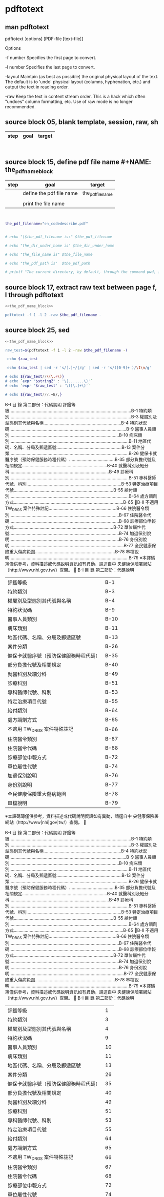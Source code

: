 * pdftotext
  


** man pdftotext

pdftotext [options] [PDF-file [text-file]]


Options

-f number
    Specifies the first page to convert.

-l number
    Specifies the last page to convert.

-layout
    Maintain (as best as possible) the original physical layout of the text. The default is to 'undo' physical layout (columns, hyphenation, etc.) and output the text in reading order.

-raw
    Keep the text in content stream order.  This is a hack which often "undoes" column formatting, etc.  Use of raw mode is no longer recommended.


** source block 05, blank template, session, raw, sh

| step | goal                     | target           |
|------+--------------------------+------------------|

#+NAME:
#+HEADERS: :session
#+HEADERS: :results raw
#+BEGIN_SRC sh


#+END_SRC

#+RESULTS:




** source block 15, define pdf file name #+NAME: the_pdf_name_block

| step | goal                     | target           |
|------+--------------------------+------------------|
|      | define the pdf file name | the_pdf_filename |
|      |                          |                  |
|      | print the file name      |                  |

#+NAME: the_pdf_name_block
#+HEADERS: :session
#+HEADERS: :results raw
#+BEGIN_SRC sh


the_pdf_filename="en_codedescribe.pdf"


# echo "\$the_pdf_filename is:" $the_pdf_filename

# echo "the_dir_under_home is" $the_dir_under_home

# echo "the_file_name is" $the_file_name

# echo "the_pdf_path is"  $the_pdf_path

# printf "The current directory, by default, through the command pwd, is: " ; pwd

#+END_SRC






** source block 17, extract raw text between page f, l through pdftotext

#+NAME: raw_output
#+HEADERS: :noweb yes
#+HEADERS: :results raw
#+HEADERS: :session
#+BEGIN_SRC sh
<<the_pdf_name_block>>

pdftotext -f 1 -l 2 -raw $the_pdf_filename -
#+END_SRC



    

** source block 25, sed 

#+HEADERS: :noweb yes
#+HEADERS: :results raw
#+HEADERS: :session
#+BEGIN_SRC sh
<<the_pdf_name_block>>

raw_test=$(pdftotext -f 1 -l 2 -raw $the_pdf_filename -)

 echo $raw_test

 echo $raw_test | sed -r 's/[.]+/|/g' | sed -r 's/([0-9]+ )/\1\n/g'

# echo ${raw_test//\(\.+\)}     
# echo `expr "$stringZ" : '\(.......\)'`  
# echo `expr "$raw_test" : '\([\.]+\)'`  

# echo ${raw_test///.+B/,}
#+END_SRC

#+RESULTS:

B-I 目 錄 第二部份：代碼說明 評鑑等級...................................................................................................B-1 特約類別...................................................................................................B-3 權屬別及型態別其代號與名稱...............................................................B-4 特約狀況碼...............................................................................................B-9 醫事人員類別.........................................................................................B-10 病床類別.................................................................................................B-11 地區代碼、名稱、分局及郵遞區號.....................................................B-13 案件分類.................................................................................................B-26 健保卡就醫序號（預防保健服務時程代碼）.....................................B-35 部分負擔代號及相關規定.....................................................................B-40 就醫科別及細分科.................................................................................B-49 診療科別.................................................................................................B-51 專科醫師代號、科別.............................................................................B-53 特定治療項目代號.................................................................................B-55 給付類別.................................................................................................B-64 處方調劑方式.........................................................................................B-65 B-II 不適用 TW_DRGS 案件特殊註記.......................................................B-66 住院醫令類別.........................................................................................B-67 住院醫令代碼.........................................................................................B-68 診療部位申報方式.................................................................................B-72 單位屬性代號.........................................................................................B-74 加退保別說明.........................................................................................B-76 身份別說明.............................................................................................B-77 全民健康保險重大傷病範圍.................................................................B-78 串檔說明.................................................................................................B-79 ※本譯碼簿僅供參考，資料描述或代碼說明資訊如有異動，請逕自中 央健康保險署網站（http://www.nhi.gov.tw/）查閱。 
B-I 目 錄 第二部份：代碼說明 

| 評鑑等級                               | B-1  |
| 特約類別                               | B-3  |
| 權屬別及型態別其代號與名稱             | B-4  |
| 特約狀況碼                             | B-9  |
| 醫事人員類別                           | B-10 |
| 病床類別                               | B-11 |
| 地區代碼、名稱、分局及郵遞區號         | B-13 |
| 案件分類                               | B-26 |
| 健保卡就醫序號（預防保健服務時程代碼） | B-35 |
| 部分負擔代號及相關規定                 | B-40 |
| 就醫科別及細分科                       | B-49 |
| 診療科別                               | B-51 |
| 專科醫師代號、科別                     | B-53 |
| 特定治療項目代號                       | B-55 |
| 給付類別                               | B-64 |
| 處方調劑方式                           | B-65 |
| 不適用 TW_DRGS 案件特殊註記            | B-66 |
| 住院醫令類別                           | B-67 |
| 住院醫令代碼                           | B-68 |
| 診療部位申報方式                       | B-72 |
| 單位屬性代號                           | B-74 |
| 加退保別說明                           | B-76 |
| 身份別說明                             | B-77 |
| 全民健康保險重大傷病範圍               | B-78 |
| 串檔說明                               | B-79 |

※本譯碼簿僅供參考，資料描述或代碼說明資訊如有異動，請逕自中 央健康保險署網站（http://www|nhi|gov|tw/）查閱。 

B-I 目 錄 第二部份：代碼說明 評鑑等級...................................................................................................B-1 特約類別...................................................................................................B-3 權屬別及型態別其代號與名稱...............................................................B-4 特約狀況碼...............................................................................................B-9 醫事人員類別.........................................................................................B-10 病床類別.................................................................................................B-11 地區代碼、名稱、分局及郵遞區號.....................................................B-13 案件分類.................................................................................................B-26 健保卡就醫序號（預防保健服務時程代碼）.....................................B-35 部分負擔代號及相關規定.....................................................................B-40 就醫科別及細分科.................................................................................B-49 診療科別.................................................................................................B-51 專科醫師代號、科別.............................................................................B-53 特定治療項目代號.................................................................................B-55 給付類別.................................................................................................B-64 處方調劑方式.........................................................................................B-65 B-II 不適用 TW_DRGS 案件特殊註記.......................................................B-66 住院醫令類別.........................................................................................B-67 住院醫令代碼.........................................................................................B-68 診療部位申報方式.................................................................................B-72 單位屬性代號.........................................................................................B-74 加退保別說明.........................................................................................B-76 身份別說明.............................................................................................B-77 全民健康保險重大傷病範圍.................................................................B-78 串檔說明.................................................................................................B-79 ※本譯碼簿僅供參考，資料描述或代碼說明資訊如有異動，請逕自中 央健康保險署網站（http://www.nhi.gov.tw/）查閱。 
B-I 目 錄 第二部份：代碼說明 

| 評鑑等級                               |  1 |
| 特約類別                               |  3 |
| 權屬別及型態別其代號與名稱             |  4 |
| 特約狀況碼                             |  9 |
| 醫事人員類別                           | 10 |
| 病床類別                               | 11 |
| 地區代碼、名稱、分局及郵遞區號         | 13 |
| 案件分類                               | 26 |
| 健保卡就醫序號（預防保健服務時程代碼） | 35 |
| 部分負擔代號及相關規定                 | 40 |
| 就醫科別及細分科                       | 49 |
| 診療科別                               | 51 |
| 專科醫師代號、科別                     | 53 |
| 特定治療項目代號                       | 55 |
| 給付類別                               | 64 |
| 處方調劑方式                           | 65 |
| 不適用 TW_DRGS 案件特殊註記            | 66 |
| 住院醫令類別                           | 67 |
| 住院醫令代碼                           | 68 |
| 診療部位申報方式                       | 72 |
| 單位屬性代號                           | 74 |
| 加退保別說明                           | 76 |
| 身份別說明                             | 77 |
| 全民健康保險重大傷病範圍               | 78 |
| 串檔說明                               | 79 |

※本譯碼簿僅供參考，資料描述或代碼說明資訊如有異動，請逕自中央健康保險署網站（http://www.nhi.gov.tw/）查閱。


